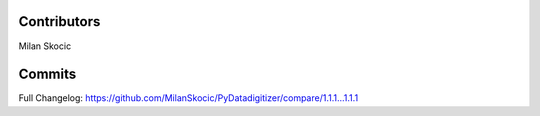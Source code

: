 Contributors
----------------

Milan Skocic


Commits
--------------

Full Changelog: https://github.com/MilanSkocic/PyDatadigitizer/compare/1.1.1...1.1.1

